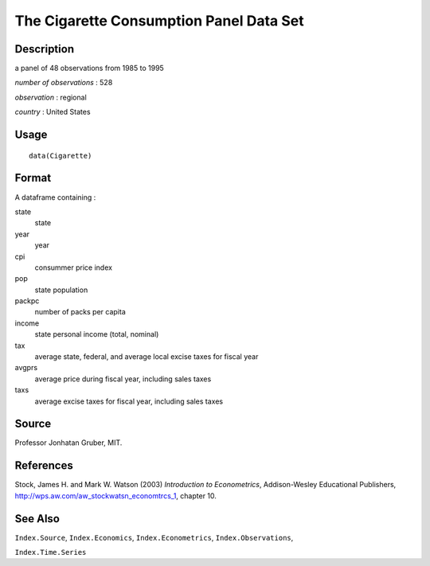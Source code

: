 +--------------------------------------+--------------------------------------+
| Cigarette                            |
| R Documentation                      |
+--------------------------------------+--------------------------------------+

The Cigarette Consumption Panel Data Set
----------------------------------------

Description
~~~~~~~~~~~

a panel of 48 observations from 1985 to 1995

*number of observations* : 528

*observation* : regional

*country* : United States

Usage
~~~~~

::

    data(Cigarette)

Format
~~~~~~

A dataframe containing :

state
    state

year
    year

cpi
    consummer price index

pop
    state population

packpc
    number of packs per capita

income
    state personal income (total, nominal)

tax
    average state, federal, and average local excise taxes for fiscal
    year

avgprs
    average price during fiscal year, including sales taxes

taxs
    average excise taxes for fiscal year, including sales taxes

Source
~~~~~~

Professor Jonhatan Gruber, MIT.

References
~~~~~~~~~~

Stock, James H. and Mark W. Watson (2003) *Introduction to
Econometrics*, Addison-Wesley Educational Publishers,
http://wps.aw.com/aw_stockwatsn_economtrcs_1, chapter 10.

See Also
~~~~~~~~

``Index.Source``, ``Index.Economics``, ``Index.Econometrics``,
``Index.Observations``,

``Index.Time.Series``
